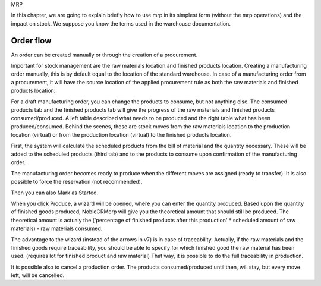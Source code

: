 MRP 

In this chapter, we are going to explain briefly how to use mrp in its simplest form (without the mrp operations) and the impact on stock.  We suppose you know the terms used in the warehouse documentation.  

Order flow
**********

An order can be created manually or through the creation of a procurement.  

Important for stock management are the raw materials location and finished products location.  Creating a manufacturing order manually, this is by default equal to the location of the standard warehouse.  In case of a manufacturing order from a procurement, it will have the source location of the applied procurement rule as both the raw materials and finished products location.  

For a draft manufacturing order, you can change the products to consume, but not anything else.  The consumed products tab and the finished products tab will give the progress of the raw materials and finished products consumed/produced.  A left table described what needs to be produced and the right table what has been produced/consumed.  Behind the scenes, these are stock moves from the raw materials location to the production location (virtual) or from the production location (virtual) to the finished products location. 

First, the system will calculate the scheduled products from the bill of material and the quantity necessary.  These will be added to the scheduled products (third tab) and to the products to consume upon confirmation of the manufacturing order.  

The manufacturing order becomes ready to produce when the different moves are assigned (ready to transfer).  It is also possible to force the reservation (not recommended).  

Then you can also Mark as Started. 

When you click Produce, a wizard will be opened, where you can enter the quantity produced.  Based upon the quantity of finished goods produced, NobleCRMerp will give you the theoretical amount that should still be produced.  The theoretical amount is actualy the ('percentage of finished products after this production' * scheduled amount of raw materials) - raw materials consumed.  

The advantage to the wizard  (instead of the arrows in v7) is in case of traceability.  Actually, if the raw materials and the finished goods require traceability, you should be able to specify for which finished good the raw material has been used. (requires lot for finished product and raw material)  That way, it is possible to do the full traceability in production.  

It is possible also to cancel a production order.  The products consumed/produced until then, will stay, but every move left, will be cancelled.  












